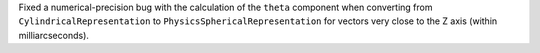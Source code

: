 Fixed a numerical-precision bug with the calculation of the ``theta``
component when converting from ``CylindricalRepresentation`` to
``PhysicsSphericalRepresentation`` for vectors very close to the Z axis (within
milliarcseconds).
